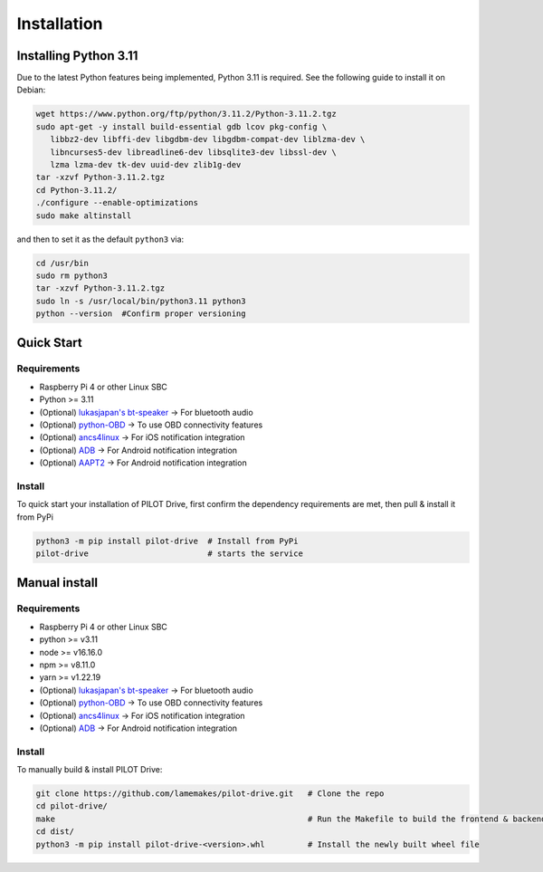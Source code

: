 Installation
====================

Installing Python 3.11
----------------------
Due to the latest Python features being implemented, Python 3.11 is required. See the following guide to install it on Debian:

.. code-block:: sh

   wget https://www.python.org/ftp/python/3.11.2/Python-3.11.2.tgz
   sudo apt-get -y install build-essential gdb lcov pkg-config \
      libbz2-dev libffi-dev libgdbm-dev libgdbm-compat-dev liblzma-dev \
      libncurses5-dev libreadline6-dev libsqlite3-dev libssl-dev \
      lzma lzma-dev tk-dev uuid-dev zlib1g-dev
   tar -xzvf Python-3.11.2.tgz
   cd Python-3.11.2/
   ./configure --enable-optimizations
   sudo make altinstall


and then to set it as the default ``python3`` via:

.. code-block:: sh

   cd /usr/bin
   sudo rm python3
   tar -xzvf Python-3.11.2.tgz
   sudo ln -s /usr/local/bin/python3.11 python3
   python --version  #Confirm proper versioning


Quick Start
----------------------
Requirements
^^^^^^^^^^^^^^^^^^^^

- Raspberry Pi 4 or other Linux SBC
- Python >= 3.11
- (Optional) `lukasjapan's bt-speaker <https://github.com/lukasjapan/bt-speaker>`_ -> For bluetooth audio
- (Optional) `python-OBD <https://github.com/brendan-w/python-OBD>`_               -> To use OBD connectivity features
- (Optional) `ancs4linux <https://github.com/pzmarzly/ancs4linux>`_                -> For iOS notification integration
- (Optional) `ADB <https://developer.android.com/studio/command-line/adb>`_        -> For Android notification integration
- (Optional) `AAPT2 <https://maven.google.com/web/index.html?q=aapt#com.android.tools.build:aapt2>`_ -> For Android notification integration

Install
^^^^^^^^^^^^^^^^^^^^

To quick start your installation of PILOT Drive, first confirm the dependency requirements are met, then pull & install it from PyPi

.. code-block:: sh

   python3 -m pip install pilot-drive  # Install from PyPi
   pilot-drive                         # starts the service
   

Manual install
----------------------
Requirements
^^^^^^^^^^^^^^^^^^^^

- Raspberry Pi 4 or other Linux SBC
- python >= v3.11
- node   >= v16.16.0
- npm    >= v8.11.0
- yarn   >= v1.22.19
- (Optional) `lukasjapan's bt-speaker <https://github.com/lukasjapan/bt-speaker>`_ -> For bluetooth audio
- (Optional) `python-OBD <https://github.com/brendan-w/python-OBD>`_               -> To use OBD connectivity features
- (Optional) `ancs4linux <https://github.com/pzmarzly/ancs4linux>`_                -> For iOS notification integration
- (Optional) `ADB <https://developer.android.com/studio/command-line/adb>`_        -> For Android notification integration

Install
^^^^^^^^^^^^^^^^^^^^
To manually build & install PILOT Drive:

.. code-block:: sh

   git clone https://github.com/lamemakes/pilot-drive.git   # Clone the repo
   cd pilot-drive/                                      
   make                                                     # Run the Makefile to build the frontend & backend
   cd dist/
   python3 -m pip install pilot-drive-<version>.whl         # Install the newly built wheel file

